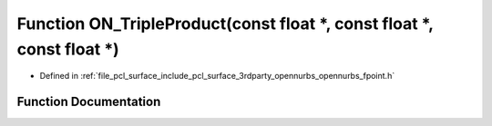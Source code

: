 .. _exhale_function_opennurbs__fpoint_8h_1ababf562da66949263e17d6796a926f42:

Function ON_TripleProduct(const float \*, const float \*, const float \*)
=========================================================================

- Defined in :ref:`file_pcl_surface_include_pcl_surface_3rdparty_opennurbs_opennurbs_fpoint.h`


Function Documentation
----------------------


.. doxygenfunction:: ON_TripleProduct(const float *, const float *, const float *)
